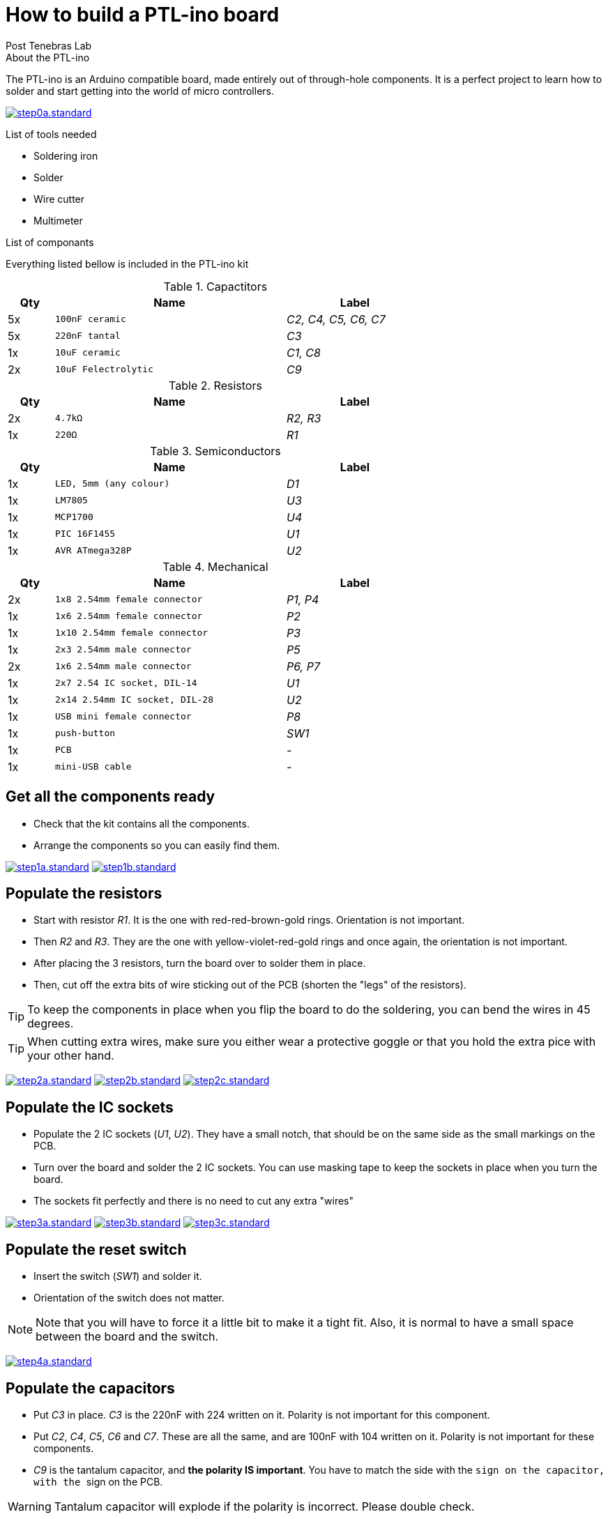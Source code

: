 //vim: set syntax=asciidoc:
//
//Generate HTML output with TOC on right side
//asciidoc --backend html5 -a max-width=57em -a toc2 -a toc-title="List of steps" -a numbered building_ptl_ino_EN.asciidoc
//
//Generate HTML slides (slidy backend)
//asciidoc --backend slidy -a max-width=57em -a toc2 -a toc-title="List of steps" -a numbered building_ptl_ino_EN.asciidoc
//

// 
//**********************************************************************
//Work in progress PTL-ino doc using Ascidoc
//**********************************************************************
//

:Author:    Post Tenebras Lab
:Date:      2015-11
:Revision:  1.0
:Language:  English
:website:   http://ptl-ino.com/

How to build a PTL-ino board
============================

.About the PTL-ino

The PTL-ino is an Arduino compatible board, made entirely out of through-hole components. It is a perfect project to learn how to solder and start getting into the world of micro controllers.

image:img/step0a.standard.jpg[link="img/step0a.medium.jpg"]

.List of tools needed

  * Soldering iron
  * Solder
  * Wire cutter
  * Multimeter

.List of componants

Everything listed bellow is included in the PTL-ino kit

.Capactitors
[options="header",width="70%",cols="^1,^5m,^3e"]
|=======================
| Qty |Name |Label
| 5x |100nF ceramic | C2, C4, C5, C6, C7
| 5x |220nF tantal | C3
| 1x |10uF ceramic | C1, C8
| 2x |10uF Felectrolytic | C9
|=======================

.Resistors
[options="header",width="70%",cols="^1,^5m,^3e"]
|=======================
| Qty |Name |Label
| 2x |4.7kΩ | R2, R3
| 1x |220Ω | R1
|=======================

.Semiconductors
[options="header",width="70%",cols="^1,^5m,^3e"]
|=======================
| Qty |Name |Label
| 1x |LED, 5mm (any colour) | D1
| 1x |LM7805 | U3
| 1x |MCP1700 | U4 
| 1x |PIC 16F1455 | U1
| 1x |AVR ATmega328P | U2
|=======================

.Mechanical
[options="header",width="70%",cols="^1,^5m,^3e"]
|=======================
| Qty |Name |Label
| 2x |1x8 2.54mm female connector | P1, P4
| 1x |1x6 2.54mm female connector | P2
| 1x |1x10 2.54mm female connector | P3
| 1x |2x3 2.54mm male connector | P5
| 2x |1x6 2.54mm male connector | P6, P7
| 1x |2x7 2.54 IC socket, DIL-14 | U1
| 1x |2x14 2.54mm IC socket, DIL-28 | U2
| 1x |USB mini female connector | P8
| 1x |push-button | SW1
| 1x |PCB | - 
| 1x |mini-USB cable | -
|=======================

== Get all the components ready ==

* Check that the kit contains all the components.
* Arrange the components so you can easily find them.

image:img/step1a.standard.jpg[link="img/step1a.medium.jpg"]
image:img/step1b.standard.jpg[link="img/step1b.medium.jpg"]

== Populate the resistors ==

* Start with resistor 'R1'. It is the one with red-red-brown-gold rings. Orientation is not important.
* Then 'R2' and 'R3'. They are the one with yellow-violet-red-gold rings and once again, the orientation is not important.
* After placing the 3 resistors, turn the board over to solder them in place.
* Then, cut off the extra bits of wire  sticking out of the PCB (shorten the "legs" of the resistors).

TIP: To keep the components in place when you flip the board to do the soldering, you can bend the wires in 45 degrees.

TIP: When cutting extra wires, make sure you either wear a protective goggle or that you hold the extra pice with your other hand.

image:img/step2a.standard.jpg[link="img/step2a.medium.jpg"]
image:img/step2b.standard.jpg[link="img/step2b.medium.jpg"]
image:img/step2c.standard.jpg[link="img/step2c.medium.jpg"]

== Populate the IC sockets ==

* Populate the 2 IC sockets ('U1', 'U2'). They have a small notch, that should be on the same side as the small markings on the PCB.
* Turn over the board and solder the 2 IC sockets. You can use masking tape to keep the sockets in place when you turn the board.
* The sockets fit perfectly and there is no need to cut any extra "wires"

image:img/step3a.standard.jpg[link="img/step3a.medium.jpg"]
image:img/step3b.standard.jpg[link="img/step3b.medium.jpg"]
image:img/step3c.standard.jpg[link="img/step3c.medium.jpg"]

== Populate the reset switch ==

* Insert the switch ('SW1') and solder it.
* Orientation of the switch does not matter.

NOTE: Note that you will have to force it a little bit to make it a tight fit. Also, it is normal to have a small space between the board and the switch.

image:img/step4a.standard.jpg[link="img/step4a.medium.jpg"]

== Populate the capacitors ==

* Put 'C3' in place. 'C3' is the 220nF with 224 written on it. Polarity is not important for this component.
* Put 'C2', 'C4', 'C5', 'C6' and 'C7'. These are all the same, and are 100nF with 104 written on it. Polarity is not important for these components.
* 'C9' is the tantalum capacitor, and **the polarity IS important**. You have to match the side with the '+' sign on the capacitor, with the '+' sign on the PCB.

WARNING: Tantalum capacitor will explode if the polarity is incorrect. Please double check.

image:img/step5a.standard.jpg[link="img/step5a.medium.jpg"]
image:img/step5b.standard.jpg[link="img/step5b.medium.jpg"]
image:img/step5c.standard.jpg[link="img/step5c.medium.jpg"]

== Populate the 5V regulator ==

* Insert the 5V regulator ('U3'), and align the hole on the PCB with the hole on the component.
* You can cut the extra leads

image:img/step6a.standard.jpg[link="img/step6a.medium.jpg"]

== Populate the electrolytic capacitors ==

* Put the 2 electrolytic capacitors ('C1' and 'C8') in place. Bend them so they lie on the PCB as shown in the picture.
* On the PCB there is a '+' sign, and one side of the capacitor has a stripe with a '-' sign. The '-' sign should be on the opposite side to the '+' sign.

image:img/step7a.standard.jpg[link="img/step7a.medium.jpg"]
image:img/step7b.standard.jpg[link="img/step7b.medium.jpg"]

== Populate the 3.3V regulator ==

* Insert the LM1700 3.3V regulator ('U4'). The marking on the PCB matches the shape of the component; so that the flat part of the regulator matches the straight line on the board.
* You will have to bend the middle lead a little bit in order for it to fit.
* You can cut the extra leads when done with soldering.

image:img/step8a.standard.jpg[link="img/step8a.medium.jpg"]

== Populate the LED ==

* Put the LED ('D1') in place. The longer lead goes where the '+' marking is on the PCB.
* You can cut the extra leads after soldering.

image:img/step9a.standard.jpg[link="img/step9a.medium.jpg"]

== Populate the male headers ==

* Put the 1x6 **male header** ('P7') and 2x3 **male header** ('P5') in their holes and solder them. Masking tape can help to keep them in place.
* Check the picture for the correct position. There is no orientation for headers.

image:img/step10a.standard.jpg[link="img/step10a.medium.jpg]

== Populate the female headers ==

* Put the **female headers** ('P1', 'P2', 'P3', 'P4') in place. When you solder them, first solder just the 2 extremities.
* After soldering the 2 outer pins of the 4 headers, check that the headers are perfectly perpendicular to the PCB. If not, simply heat one of the soldered pads and push the header flat to the PCB.

NOTE: Having the header perfectly perpendicular will make it easy to add "Shields" to your board, otherwise adding a shield will require you to bend the leads

image:img/step11a.standard.jpg[link="img/step11a.medium.jpg"]
image:img/step11b.standard.jpg[link="img/step11b.medium.jpg"]

== Populate the micro controllers ==

* To insert the micro controller ('U1', 'U2'), you have to gently bend the pins so they are really straight. The best option is to slowly push the chip on one side, bending the pins on the table.
* The micro controller has an orientation. Find the small dot and marking on one side, it should match with the marking on the PCB and the IC socket.

image:img/step12a.standard.jpg[link="img/step12a.medium.jpg"]

== Screw the 5V regulator to PCB ==

* Screw the 5V regulator to the PCB using the M3 screw and nut.
* The screw and nut are used to make a better contact with the board to dissipate heat. It is not used in the electronic circuit.

image:img/step13a.standard.jpg[link="img/step13a.medium.jpg"]

== Populate the mini-USB connector ==

* Insert the mini-USB connector ('P8') and start soldering the 2 (or 4) leads of the connector shield.
* Solder the 5 pins for the USB power and signal

image:img/step14a.standard.jpg[link="img/step14a.medium.jpg"]

== Solder the jumper/bridge on the back-side ==

* Solder the jumper 'JP1'. Read the marking on the PCB to decide if powering should come from USB or Vin pin.
* Solder jumper 'JP3' to have the auto-reset feature needed to program with the Arduino IDE:

image:img/step15a.standard.jpg[link="img/step15a.medium.jpg"]
image:img/step15b.standard.jpg[link="img/step15b.medium.jpg"]
image:img/step15c.standard.jpg[link="img/step15c.medium.jpg"]

//== Note ==
//
//[qanda]
//.Q&A
//Question 1::
//    Answer 1
//
//Question 2:: 
//    Answer 2
//
//CPU:: The brain of the computer.
//Hard drive:: Permanent storage for operating system and/or user files.
//RAM:: Temporarily stores information the CPU uses during operation.
//Keyboard:: Used to enter text or control items on the screen.
//Mouse:: Used to point to and select items on your computer screen.
//Monitor:: Displays information in visual form using text and graphics.
